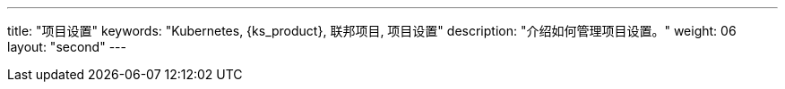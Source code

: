 ---
title: "项目设置"
keywords: "Kubernetes, {ks_product}, 联邦项目, 项目设置"
description: "介绍如何管理项目设置。"
weight: 06
layout: "second"
---

